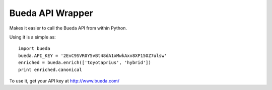 Bueda API Wrapper
-----------------

Makes it easier to call the Bueda API from within Python.

Using it is a simple as::

    import bueda
    bueda.API_KEY = '2EvC9SVR0Y5vBt48dA1xMwkAxv8XP15OZ7ulsw'
    enriched = bueda.enrich(['toyotaprius', 'hybrid']) 
    print enriched.canonical

To use it, get your API key at `http://www.bueda.com/ <http://www.bueda.com>`_


